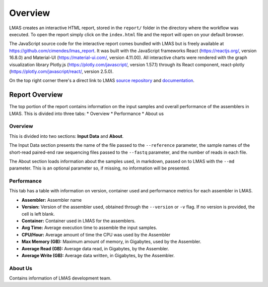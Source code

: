 Overview
========

LMAS creates an interactive HTML report, stored in the ``report/`` folder in the directory where the workflow was executed. 
To open the report simply click on the ``index.html`` file and the report will open on your default browser.

The JavaScript source code for the interactive report comes bundled with LMAS but is freely available at https://github.com/cimendes/lmas_report. 
It was built with the JavaScript frameworks React (https://reactjs.org/, version 16.8.0) and Material-UI (https://material-ui.com/, version 4.11.00). 
All interactive charts were rendered with the graph visualization library Plotly.js (https://plotly.com/javascript/, version 1.57.1) through its 
React component, react-plotly (https://plotly.com/javascript/react/, version 2.5.0). 

On the top right corner there's a direct link to LMAS `source repository <https://github.com/cimendes/LMAS>`_ and 
`documentation <https://lmas.readthedocs.io/en/latest>`_. 

.. image:: ../resources/report_lmas.gif
    :alt: Report LMAS
    :align: center
    :scale: 70 %


Report Overview
----------------

The top portion of the report contains information on the input samples and overall performance of the assemblers in LMAS.
This is divided into three tabs:
* Overview
* Performance
* About us

.. image:: ../resources/overview.gif
    :alt: Overview in LMAS report 
    :align: center
    :scale: 70 %


Overview
:::::::::

This is divided into two sections: **Input Data** and **About**. 

The Input Data section presents the name of the file passed to the ``--reference`` parameter, the sample names of the short-read paired-end 
raw sequencing files passed to the ``--fastq`` parameter, and the number of reads in each file. 

The About section loads information about the samples used, in markdown, passed on to LMAS with the ``--md`` parameter. This is an 
optional parameter so, if missing, no information will be presented. 


Performance
:::::::::::

This tab has a table with information on version, container used and performance metrics for each assembler in LMAS.

* **Assembler:** Assembler name
* **Version:** Version of the assembler used, obtained through the ``--version`` or ``-v`` flag. If no version is provided, the cell is left blank.
* **Container:** Container used in LMAS for the assemblers.
* **Avg Time:** Average execution time to assemble the input samples. 
* **CPU/Hour:** Average amount of time the CPU was used by the Assembler 
* **Max Memory (GB):** Maximum amount of memory, in Gigabytes, used by the Assembler.
* **Average Read (GB):** Average data read, in Gigabytes, by the Assembler.
* **Average Write (GB):** Average data written, in Gigabytes, by the Assembler.

About Us
::::::::

Contains information of LMAS development team. 


